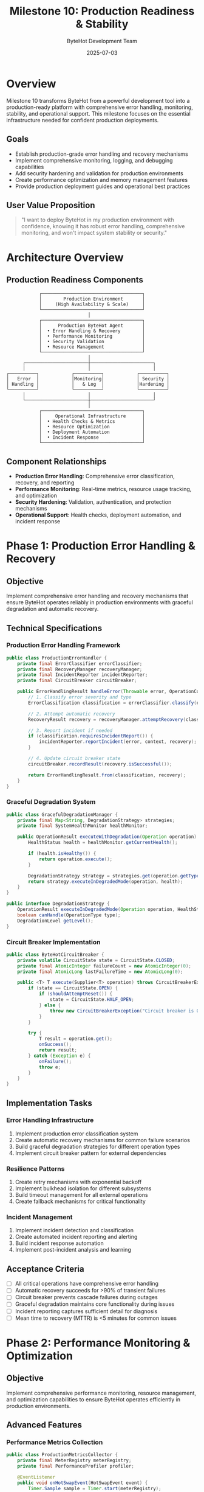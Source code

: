 #+TITLE: Milestone 10: Production Readiness & Stability
#+AUTHOR: ByteHot Development Team
#+DATE: 2025-07-03

* Overview

Milestone 10 transforms ByteHot from a powerful development tool into a production-ready platform with comprehensive error handling, monitoring, stability, and operational support. This milestone focuses on the essential infrastructure needed for confident production deployments.

** Goals

- Establish production-grade error handling and recovery mechanisms
- Implement comprehensive monitoring, logging, and debugging capabilities
- Add security hardening and validation for production environments
- Create performance optimization and memory management features
- Provide production deployment guides and operational best practices

** User Value Proposition

#+BEGIN_QUOTE
"I want to deploy ByteHot in my production environment with confidence, knowing it has robust error handling, comprehensive monitoring, and won't impact system stability or security."
#+END_QUOTE

* Architecture Overview

** Production Readiness Components

#+BEGIN_SRC
                    ┌─────────────────────────────────────┐
                    │        Production Environment       │
                    │     (High Availability & Scale)     │
                    └─────────────────────────────────────┘
                                      │
                    ┌─────────────────────────────────────┐
                    │      Production ByteHot Agent       │
                    │  • Error Handling & Recovery        │
                    │  • Performance Monitoring           │
                    │  • Security Validation              │
                    │  • Resource Management              │
                    └─────────────────────────────────────┘
                                      │
              ┌───────────────────────┼───────────────────────┐
              │                       │                       │
        ┌──────────┐            ┌──────────┐            ┌──────────┐
        │   Error  │            │Monitoring│            │ Security │
        │ Handling │            │   & Log  │            │Hardening │
        └──────────┘            └──────────┘            └──────────┘
              │                       │                       │
              └───────────────────────┼───────────────────────┘
                                      │
                    ┌─────────────────────────────────────┐
                    │     Operational Infrastructure      │
                    │  • Health Checks & Metrics          │
                    │  • Resource Optimization            │
                    │  • Deployment Automation            │
                    │  • Incident Response                │
                    └─────────────────────────────────────┘
#+END_SRC

** Component Relationships

- *Production Error Handling*: Comprehensive error classification, recovery, and reporting
- *Performance Monitoring*: Real-time metrics, resource usage tracking, and optimization
- *Security Hardening*: Validation, authentication, and protection mechanisms
- *Operational Support*: Health checks, deployment automation, and incident response

* Phase 1: Production Error Handling & Recovery

** Objective
Implement comprehensive error handling and recovery mechanisms that ensure ByteHot operates reliably in production environments with graceful degradation and automatic recovery.

** Technical Specifications

*** Production Error Handling Framework
#+BEGIN_SRC java
public class ProductionErrorHandler {
    private final ErrorClassifier errorClassifier;
    private final RecoveryManager recoveryManager;
    private final IncidentReporter incidentReporter;
    private final CircuitBreaker circuitBreaker;
    
    public ErrorHandlingResult handleError(Throwable error, OperationContext context) {
        // 1. Classify error severity and type
        ErrorClassification classification = errorClassifier.classify(error, context);
        
        // 2. Attempt automatic recovery
        RecoveryResult recovery = recoveryManager.attemptRecovery(classification);
        
        // 3. Report incident if needed
        if (classification.requiresIncidentReport()) {
            incidentReporter.reportIncident(error, context, recovery);
        }
        
        // 4. Update circuit breaker state
        circuitBreaker.recordResult(recovery.isSuccessful());
        
        return ErrorHandlingResult.from(classification, recovery);
    }
}
#+END_SRC

*** Graceful Degradation System
#+BEGIN_SRC java
public class GracefulDegradationManager {
    private final Map<String, DegradationStrategy> strategies;
    private final SystemHealthMonitor healthMonitor;
    
    public OperationResult executeWithDegradation(Operation operation) {
        HealthStatus health = healthMonitor.getCurrentHealth();
        
        if (health.isHealthy()) {
            return operation.execute();
        }
        
        DegradationStrategy strategy = strategies.get(operation.getType());
        return strategy.executeInDegradedMode(operation, health);
    }
}

public interface DegradationStrategy {
    OperationResult executeInDegradedMode(Operation operation, HealthStatus health);
    boolean canHandle(OperationType type);
    DegradationLevel getLevel();
}
#+END_SRC

*** Circuit Breaker Implementation
#+BEGIN_SRC java
public class ByteHotCircuitBreaker {
    private volatile CircuitState state = CircuitState.CLOSED;
    private final AtomicInteger failureCount = new AtomicInteger(0);
    private final AtomicLong lastFailureTime = new AtomicLong(0);
    
    public <T> T execute(Supplier<T> operation) throws CircuitBreakerException {
        if (state == CircuitState.OPEN) {
            if (shouldAttemptReset()) {
                state = CircuitState.HALF_OPEN;
            } else {
                throw new CircuitBreakerException("Circuit breaker is OPEN");
            }
        }
        
        try {
            T result = operation.get();
            onSuccess();
            return result;
        } catch (Exception e) {
            onFailure();
            throw e;
        }
    }
}
#+END_SRC

** Implementation Tasks

*** Error Handling Infrastructure
1. Implement production error classification system
2. Create automatic recovery mechanisms for common failure scenarios
3. Build graceful degradation strategies for different operation types
4. Implement circuit breaker pattern for external dependencies

*** Resilience Patterns
1. Create retry mechanisms with exponential backoff
2. Implement bulkhead isolation for different subsystems
3. Build timeout management for all external operations
4. Create fallback mechanisms for critical functionality

*** Incident Management
1. Implement incident detection and classification
2. Create automated incident reporting and alerting
3. Build incident response automation
4. Implement post-incident analysis and learning

** Acceptance Criteria

- [ ] All critical operations have comprehensive error handling
- [ ] Automatic recovery succeeds for >90% of transient failures
- [ ] Circuit breaker prevents cascade failures during outages
- [ ] Graceful degradation maintains core functionality during issues
- [ ] Incident reporting captures sufficient detail for diagnosis
- [ ] Mean time to recovery (MTTR) is <5 minutes for common issues

* Phase 2: Performance Monitoring & Optimization

** Objective
Implement comprehensive performance monitoring, resource management, and optimization capabilities to ensure ByteHot operates efficiently in production environments.

** Advanced Features

*** Performance Metrics Collection
#+BEGIN_SRC java
public class ProductionMetricsCollector {
    private final MeterRegistry meterRegistry;
    private final PerformanceProfiler profiler;
    
    @EventListener
    public void onHotSwapEvent(HotSwapEvent event) {
        Timer.Sample sample = Timer.start(meterRegistry);
        
        try {
            // Track hot-swap performance
            Counter.builder("bytehot.hotswap.attempts")
                .tag("type", event.getType())
                .register(meterRegistry)
                .increment();
                
            sample.stop(Timer.builder("bytehot.hotswap.duration")
                .tag("operation", event.getOperation())
                .register(meterRegistry));
                
        } catch (Exception e) {
            Counter.builder("bytehot.hotswap.failures")
                .tag("error", e.getClass().getSimpleName())
                .register(meterRegistry)
                .increment();
        }
    }
}
#+END_SRC

*** Memory Management & Optimization
#+BEGIN_SRC java
public class ProductionMemoryManager {
    private final MemoryMXBean memoryBean;
    private final List<GarbageCollectorMXBean> gcBeans;
    private final ResourceLimitManager limitManager;
    
    public void optimizeMemoryUsage() {
        MemoryUsage heapUsage = memoryBean.getHeapMemoryUsage();
        
        if (heapUsage.getUsed() > limitManager.getHeapThreshold()) {
            // Trigger cleanup of caches and temporary data
            cleanupCaches();
            
            // Suggest GC if memory pressure is high
            if (heapUsage.getUsed() > limitManager.getCriticalThreshold()) {
                System.gc();
            }
        }
    }
    
    public MemoryProfile getMemoryProfile() {
        return MemoryProfile.builder()
            .heapUsage(memoryBean.getHeapMemoryUsage())
            .nonHeapUsage(memoryBean.getNonHeapMemoryUsage())
            .gcStatistics(collectGCStatistics())
            .cacheStatistics(collectCacheStatistics())
            .build();
    }
}
#+END_SRC

*** Resource Monitoring & Limits
#+BEGIN_SRC java
public class ResourceMonitor {
    private final ThreadMXBean threadBean;
    private final OperatingSystemMXBean osBean;
    private final ResourceLimits limits;
    
    public ResourceStatus checkResourceStatus() {
        ResourceStatusBuilder builder = ResourceStatus.builder();
        
        // CPU monitoring
        double cpuUsage = osBean.getProcessCpuLoad();
        builder.cpuUsage(cpuUsage)
               .cpuStatus(cpuUsage > limits.getCpuThreshold() ? 
                         ResourceStatus.WARNING : ResourceStatus.HEALTHY);
        
        // Thread monitoring
        int threadCount = threadBean.getThreadCount();
        builder.threadCount(threadCount)
               .threadStatus(threadCount > limits.getThreadThreshold() ?
                           ResourceStatus.WARNING : ResourceStatus.HEALTHY);
        
        // Memory monitoring
        MemoryProfile memory = memoryManager.getMemoryProfile();
        builder.memoryProfile(memory)
               .memoryStatus(memory.isWithinLimits(limits) ?
                           ResourceStatus.HEALTHY : ResourceStatus.CRITICAL);
        
        return builder.build();
    }
}
#+END_SRC

** Implementation Tasks

*** Performance Monitoring
1. Implement comprehensive metrics collection for all operations
2. Create performance profiling and bottleneck identification
3. Build resource usage monitoring and alerting
4. Implement performance regression detection

*** Optimization Features
1. Create memory management and garbage collection optimization
2. Implement CPU usage optimization and thread management
3. Build cache management and optimization strategies
4. Create database/storage optimization for EventStore

*** Monitoring Integration
1. Integrate with Micrometer for metrics export
2. Create Prometheus metrics endpoints
3. Build Grafana dashboard templates
4. Implement alerting rules and thresholds

** Acceptance Criteria

- [ ] All critical operations have performance metrics
- [ ] Memory usage stays within acceptable limits during normal operation
- [ ] CPU overhead is <5% during typical hot-swap operations
- [ ] Performance regression detection alerts within 1 minute
- [ ] Resource monitoring covers CPU, memory, threads, and I/O
- [ ] Integration with standard monitoring tools (Prometheus, Grafana)

* Phase 3: Security Hardening & Validation

** Objective
Implement comprehensive security measures to ensure ByteHot operates safely in production environments with proper authentication, authorization, and protection mechanisms.

** Security Framework

*** Security Validation System
#+BEGIN_SRC java
public class SecurityValidator {
    private final PermissionChecker permissionChecker;
    private final SignatureValidator signatureValidator;
    private final SecurityPolicy securityPolicy;
    
    public SecurityValidationResult validateHotSwap(HotSwapRequest request) {
        // 1. Validate permissions
        if (!permissionChecker.hasPermission(request.getUser(), "hot-swap")) {
            return SecurityValidationResult.denied("Insufficient permissions");
        }
        
        // 2. Validate class signature and integrity
        if (!signatureValidator.validateSignature(request.getClassBytes())) {
            return SecurityValidationResult.denied("Invalid class signature");
        }
        
        // 3. Check security policy compliance
        if (!securityPolicy.isAllowed(request.getClassName())) {
            return SecurityValidationResult.denied("Class not allowed by security policy");
        }
        
        return SecurityValidationResult.allowed();
    }
}
#+END_SRC

*** Authentication & Authorization
#+BEGIN_SRC java
public class ProductionAuthenticationManager {
    private final AuthenticationProvider authProvider;
    private final AuthorizationManager authzManager;
    private final SessionManager sessionManager;
    
    public AuthenticationResult authenticate(Credentials credentials) {
        try {
            User user = authProvider.authenticate(credentials);
            Session session = sessionManager.createSession(user);
            
            return AuthenticationResult.success(user, session);
        } catch (AuthenticationException e) {
            auditLogger.logFailedAuthentication(credentials, e);
            return AuthenticationResult.failure(e.getMessage());
        }
    }
    
    public boolean authorize(User user, String operation, String resource) {
        return authzManager.isAuthorized(user, operation, resource);
    }
}
#+END_SRC

** Implementation Tasks

*** Security Infrastructure
1. Implement authentication and authorization framework
2. Create security policy management and enforcement
3. Build class signature validation and integrity checking
4. Implement secure communication channels

*** Security Monitoring
1. Create security event logging and auditing
2. Implement intrusion detection for suspicious activities
3. Build security alerts and incident response
4. Create security compliance reporting

*** Production Security
1. Implement TLS/SSL for all communications
2. Create secure credential management
3. Build security scanning and vulnerability assessment
4. Implement security configuration hardening

** Acceptance Criteria

- [ ] All operations require proper authentication and authorization
- [ ] Class integrity is validated before hot-swap operations
- [ ] Security events are logged and audited comprehensively
- [ ] TLS encryption is used for all network communications
- [ ] Security policies are configurable and enforceable
- [ ] Vulnerability scanning passes with no critical issues

* Dependencies & Integration

** Production Environment Requirements
- JVM 8+ with production-grade configuration
- Monitoring infrastructure (Prometheus, Grafana, ELK stack)
- Security infrastructure (authentication providers, certificate management)
- Load balancers and high availability setup

** External Dependencies
- Micrometer for metrics collection
- Spring Security for authentication/authorization (optional)
- Logback/SLF4J for comprehensive logging
- Jackson for configuration and event serialization

* Testing Strategy

** Production Testing
- Chaos engineering and fault injection testing
- Load testing with production-like scenarios
- Security penetration testing and vulnerability assessment
- Disaster recovery and business continuity testing

** Monitoring Testing
- Metrics collection and alerting validation
- Performance regression testing
- Resource exhaustion testing
- Monitoring dashboard functionality testing

** Security Testing
- Authentication and authorization testing
- Encryption and secure communication testing
- Input validation and injection attack testing
- Security policy enforcement testing

* Success Metrics

** Production Readiness Metrics
- System uptime: >99.9% availability
- Error recovery rate: >95% automatic recovery for transient failures
- Performance overhead: <5% CPU, <10% memory during normal operation
- Security incident rate: 0 critical security incidents

** Operational Metrics
- Mean time to detection (MTTD): <2 minutes for critical issues
- Mean time to recovery (MTTR): <5 minutes for common issues
- Deployment success rate: >99% successful deployments
- Monitoring coverage: 100% of critical operations monitored

This milestone establishes ByteHot as a production-ready platform with enterprise-grade reliability, security, and operational support.